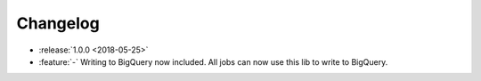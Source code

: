 =========
Changelog
=========

* :release:`1.0.0 <2018-05-25>`
* :feature:`-` Writing to BigQuery now included. All jobs can now use this lib to write to BigQuery.
